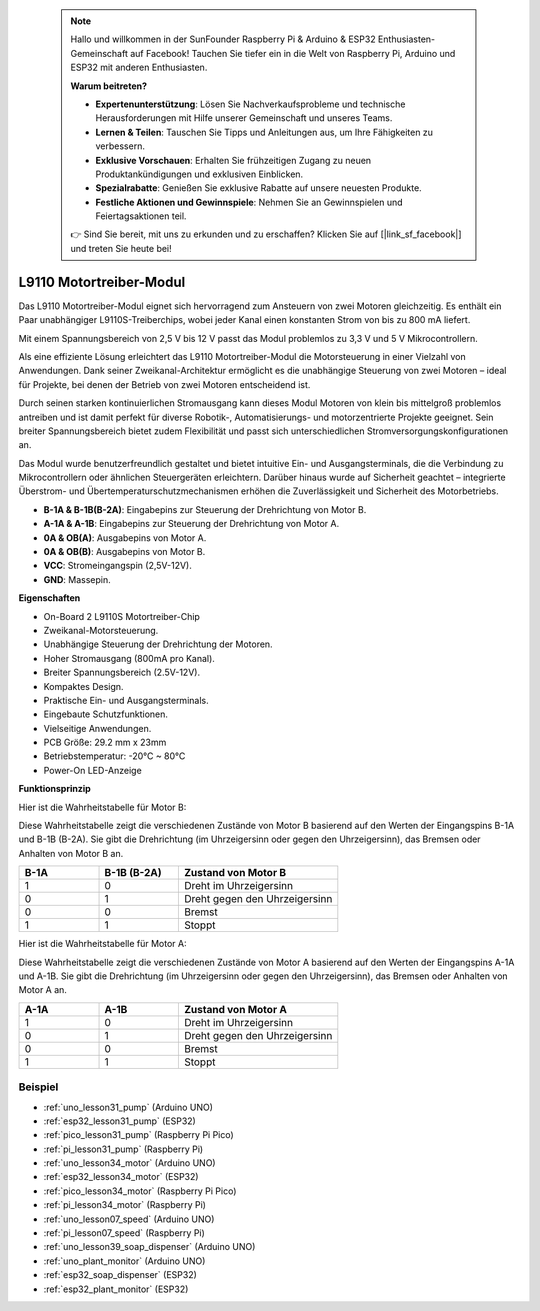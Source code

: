  .. note::

    Hallo und willkommen in der SunFounder Raspberry Pi & Arduino & ESP32 Enthusiasten-Gemeinschaft auf Facebook! Tauchen Sie tiefer ein in die Welt von Raspberry Pi, Arduino und ESP32 mit anderen Enthusiasten.

    **Warum beitreten?**

    - **Expertenunterstützung**: Lösen Sie Nachverkaufsprobleme und technische Herausforderungen mit Hilfe unserer Gemeinschaft und unseres Teams.
    - **Lernen & Teilen**: Tauschen Sie Tipps und Anleitungen aus, um Ihre Fähigkeiten zu verbessern.
    - **Exklusive Vorschauen**: Erhalten Sie frühzeitigen Zugang zu neuen Produktankündigungen und exklusiven Einblicken.
    - **Spezialrabatte**: Genießen Sie exklusive Rabatte auf unsere neuesten Produkte.
    - **Festliche Aktionen und Gewinnspiele**: Nehmen Sie an Gewinnspielen und Feiertagsaktionen teil.

    👉 Sind Sie bereit, mit uns zu erkunden und zu erschaffen? Klicken Sie auf [|link_sf_facebook|] und treten Sie heute bei!

.. _cpn_l9110:

L9110 Motortreiber-Modul
=============================

Das L9110 Motortreiber-Modul eignet sich hervorragend zum Ansteuern von zwei Motoren gleichzeitig. Es enthält ein Paar unabhängiger L9110S-Treiberchips, wobei jeder Kanal einen konstanten Strom von bis zu 800 mA liefert.

Mit einem Spannungsbereich von 2,5 V bis 12 V passt das Modul problemlos zu 3,3 V und 5 V Mikrocontrollern.

Als eine effiziente Lösung erleichtert das L9110 Motortreiber-Modul die Motorsteuerung in einer Vielzahl von Anwendungen.
Dank seiner Zweikanal-Architektur ermöglicht es die unabhängige Steuerung von zwei Motoren – ideal für Projekte, bei denen der Betrieb von zwei Motoren entscheidend ist.

Durch seinen starken kontinuierlichen Stromausgang kann dieses Modul Motoren von klein bis mittelgroß problemlos antreiben und ist damit perfekt für diverse Robotik-, Automatisierungs- und motorzentrierte Projekte geeignet. Sein breiter Spannungsbereich bietet zudem Flexibilität und passt sich unterschiedlichen Stromversorgungskonfigurationen an.

Das Modul wurde benutzerfreundlich gestaltet und bietet intuitive Ein- und Ausgangsterminals, die die Verbindung zu Mikrocontrollern oder ähnlichen Steuergeräten erleichtern. Darüber hinaus wurde auf Sicherheit geachtet – integrierte Überstrom- und Übertemperaturschutzmechanismen erhöhen die Zuverlässigkeit und Sicherheit des Motorbetriebs.

.. image:: img/37_l9110_module.jpg
    :width: 80%
    :align: center
    
* **B-1A & B-1B(B-2A)**: Eingabepins zur Steuerung der Drehrichtung von Motor B.
* **A-1A & A-1B**: Eingabepins zur Steuerung der Drehrichtung von Motor A.
* **0A & OB(A)**: Ausgabepins von Motor A.
* **0A & OB(B)**: Ausgabepins von Motor B.
* **VCC**: Stromeingangspin (2,5V-12V).
* **GND**: Massepin.

**Eigenschaften**

* On-Board 2 L9110S Motortreiber-Chip
* Zweikanal-Motorsteuerung.
* Unabhängige Steuerung der Drehrichtung der Motoren.
* Hoher Stromausgang (800mA pro Kanal).
* Breiter Spannungsbereich (2.5V-12V).
* Kompaktes Design.
* Praktische Ein- und Ausgangsterminals.
* Eingebaute Schutzfunktionen.
* Vielseitige Anwendungen.
* PCB Größe: 29.2 mm x 23mm
* Betriebstemperatur: -20°C ~ 80°C
* Power-On LED-Anzeige


.. _cpn_l9110_principle:

**Funktionsprinzip**

Hier ist die Wahrheitstabelle für Motor B:

Diese Wahrheitstabelle zeigt die verschiedenen Zustände von Motor B basierend auf den Werten der Eingangspins B-1A und B-1B (B-2A). Sie gibt die Drehrichtung (im Uhrzeigersinn oder gegen den Uhrzeigersinn), das Bremsen oder Anhalten von Motor B an.

.. list-table:: 
    :widths: 25 25 50
    :header-rows: 1

    * - B-1A
      - B-1B (B-2A)
      - Zustand von Motor B
    * - 1
      - 0
      - Dreht im Uhrzeigersinn
    * - 0
      - 1
      - Dreht gegen den Uhrzeigersinn
    * - 0
      - 0
      - Bremst
    * - 1
      - 1
      - Stoppt

Hier ist die Wahrheitstabelle für Motor A:

Diese Wahrheitstabelle zeigt die verschiedenen Zustände von Motor A basierend auf den Werten der Eingangspins A-1A und A-1B. Sie gibt die Drehrichtung (im Uhrzeigersinn oder gegen den Uhrzeigersinn), das Bremsen oder Anhalten von Motor A an.

.. list-table:: 
    :widths: 25 25 50
    :header-rows: 1

    * - A-1A
      - A-1B
      - Zustand von Motor A
    * - 1
      - 0
      - Dreht im Uhrzeigersinn
    * - 0
      - 1
      - Dreht gegen den Uhrzeigersinn
    * - 0
      - 0
      - Bremst
    * - 1
      - 1
      - Stoppt

Beispiel
---------------------------
* :ref:`uno_lesson31_pump` (Arduino UNO)
* :ref:`esp32_lesson31_pump` (ESP32)
* :ref:`pico_lesson31_pump` (Raspberry Pi Pico)
* :ref:`pi_lesson31_pump` (Raspberry Pi)

* :ref:`uno_lesson34_motor` (Arduino UNO)
* :ref:`esp32_lesson34_motor` (ESP32)
* :ref:`pico_lesson34_motor` (Raspberry Pi Pico)
* :ref:`pi_lesson34_motor` (Raspberry Pi)

* :ref:`uno_lesson07_speed` (Arduino UNO)
* :ref:`pi_lesson07_speed` (Raspberry Pi)

* :ref:`uno_lesson39_soap_dispenser` (Arduino UNO)
* :ref:`uno_plant_monitor` (Arduino UNO)
* :ref:`esp32_soap_dispenser` (ESP32)
* :ref:`esp32_plant_monitor` (ESP32)

